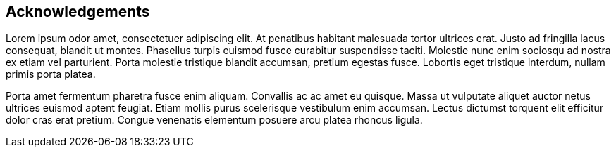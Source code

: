 [acknowledgements]
== Acknowledgements

Lorem ipsum odor amet, consectetuer adipiscing elit.  At penatibus habitant malesuada tortor ultrices erat.  Justo ad fringilla lacus consequat, blandit ut montes.  Phasellus turpis euismod fusce curabitur suspendisse taciti.  Molestie nunc enim sociosqu ad nostra ex etiam vel parturient.  Porta molestie tristique blandit accumsan, pretium egestas fusce.  Lobortis eget tristique interdum, nullam primis porta platea.

Porta amet fermentum pharetra fusce enim aliquam.  Convallis ac ac amet eu quisque.  Massa ut vulputate aliquet auctor netus ultrices euismod aptent feugiat.  Etiam mollis purus scelerisque vestibulum enim accumsan.  Lectus dictumst torquent elit efficitur dolor cras erat pretium.  Congue venenatis elementum posuere arcu platea rhoncus ligula.
